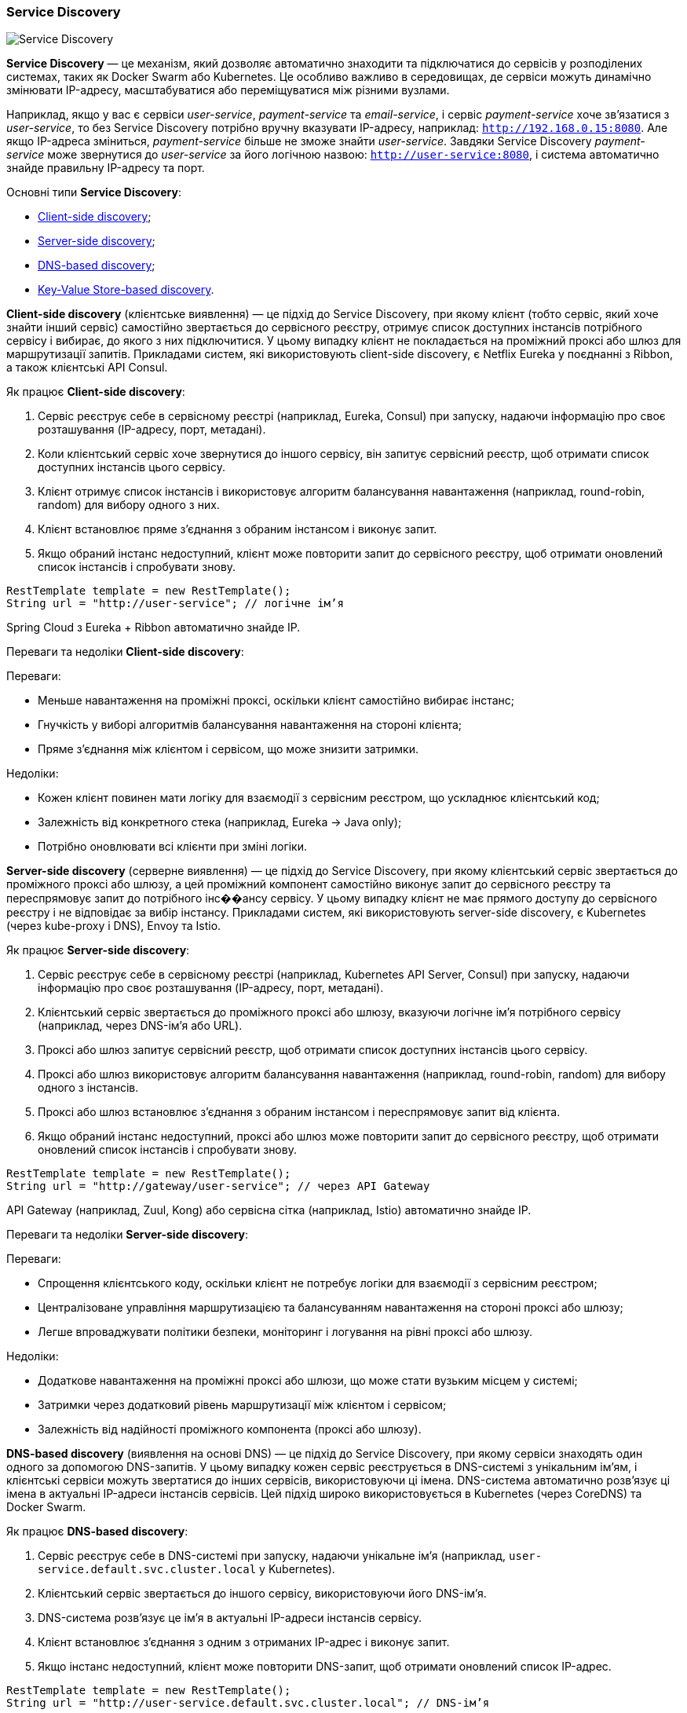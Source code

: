 ifndef::imagesdir[:imagesdir: source/imgs/]

[#service-discovery]
=== Service Discovery

image::architecture/service-discovery.jpg[Service Discovery, align="center"]

[[service-discovery-definition]]*Service Discovery* — це механізм, який дозволяє автоматично знаходити та підключатися до сервісів у розподілених системах, таких як Docker Swarm або Kubernetes. Це особливо важливо в середовищах, де сервіси можуть динамічно змінювати IP-адресу, масштабуватися або переміщуватися між різними вузлами.

Наприклад, якщо у вас є сервіси _user-service_, _payment-service_ та _email-service_, і сервіс _payment-service_ хоче зв’язатися з _user-service_, то без Service Discovery потрібно вручну вказувати IP-адресу, наприклад: `http://192.168.0.15:8080`. Але якщо IP-адреса зміниться, _payment-service_ більше не зможе знайти _user-service_. Завдяки Service Discovery _payment-service_ може звернутися до _user-service_ за його логічною назвою: `http://user-service:8080`, і система автоматично знайде правильну IP-адресу та порт.

[[service-discovery-types]]
Основні типи *Service Discovery*:

* <<client-side-discovery,Client-side discovery>>;
* <<server-side-discovery,Server-side discovery>>;
* <<dns-based-discovery,DNS-based discovery>>;
* <<key-value-store-based-discovery,Key-Value Store-based discovery>>.


[[client-side-discovery]]
*Client-side discovery* (клієнтське виявлення) — це підхід до Service Discovery, при якому клієнт (тобто сервіс, який хоче знайти інший сервіс) самостійно звертається до сервісного реєстру, отримує список доступних інстансів потрібного сервісу і вибирає, до якого з них підключитися. У цьому випадку клієнт не покладається на проміжний проксі або шлюз для маршрутизації запитів. Прикладами систем, які використовують client-side discovery, є Netflix Eureka у поєднанні з Ribbon, а також клієнтські API Consul.

[[client-side-discovery-how-it-works]]
Як працює *Client-side discovery*:

1. Сервіс реєструє себе в сервісному реєстрі (наприклад, Eureka, Consul) при запуску, надаючи інформацію про своє розташування (IP-адресу, порт, метадані).
2. Коли клієнтський сервіс хоче звернутися до іншого сервісу, він запитує сервісний реєстр, щоб отримати список доступних інстансів цього сервісу.
3. Клієнт отримує список інстансів і використовує алгоритм балансування навантаження (наприклад, round-robin, random) для вибору одного з них.
4. Клієнт встановлює пряме з’єднання з обраним інстансом і виконує запит.
5. Якщо обраний інстанс недоступний, клієнт може повторити запит до сервісного реєстру, щоб отримати оновлений список інстансів і спробувати знову.

[source,java]
----
RestTemplate template = new RestTemplate();
String url = "http://user-service"; // логічне ім’я
----

Spring Cloud з Eureka + Ribbon автоматично знайде IP.

[[client-side-discovery-pros-and-cons]]
Переваги та недоліки *Client-side discovery*:

Переваги:

* Меньше навантаження на проміжні проксі, оскільки клієнт самостійно вибирає інстанс;
* Гнучкість у виборі алгоритмів балансування навантаження на стороні клієнта;
* Пряме з’єднання між клієнтом і сервісом, що може знизити затримки.

Недоліки:

* Кожен клієнт повинен мати логіку для взаємодії з сервісним реєстром, що ускладнює клієнтський код;
* Залежність від конкретного стека (наприклад, Eureka → Java only);
* Потрібно оновлювати всі клієнти при зміні логіки.

[[server-side-discovery]]
*Server-side discovery* (серверне виявлення) — це підхід до Service Discovery, при якому клієнтський сервіс звертається до проміжного проксі або шлюзу, а цей проміжний компонент самостійно виконує запит до сервісного реєстру та переспрямовує запит до потрібного інс��ансу сервісу. У цьому випадку клієнт не має прямого доступу до сервісного реєстру і не відповідає за вибір інстансу. Прикладами систем, які використовують server-side discovery, є Kubernetes (через kube-proxy і DNS), Envoy та Istio.

[[server-side-discovery-how-it-works]]
Як працює *Server-side discovery*:

1. Сервіс реєструє себе в сервісному реєстрі (наприклад, Kubernetes API Server, Consul) при запуску, надаючи інформацію про своє розташування (IP-адресу, порт, метадані).
2. Клієнтський сервіс звертається до проміжного проксі або шлюзу, вказуючи логічне ім’я потрібного сервісу (наприклад, через DNS-ім’я або URL).
3. Проксі або шлюз запитує сервісний реєстр, щоб отримати список доступних інстансів цього сервісу.
4. Проксі або шлюз використовує алгоритм балансування навантаження (наприклад, round-robin, random) для вибору одного з інстансів.
5. Проксі або шлюз встановлює з’єднання з обраним інстансом і переспрямовує запит від клієнта.
6. Якщо обраний інстанс недоступний, проксі або шлюз може повторити запит до сервісного реєстру, щоб отримати оновлений список інстансів і спробувати знову.

[source,java]
----
RestTemplate template = new RestTemplate();
String url = "http://gateway/user-service"; // через API Gateway
----

API Gateway (наприклад, Zuul, Kong) або сервісна сітка (наприклад, Istio) автоматично знайде IP.

[[server-side-discovery-pros-and-cons]]
Переваги та недоліки *Server-side discovery*:

Переваги:

* Спрощення клієнтського коду, оскільки клієнт не потребує логіки для взаємодії з сервісним реєстром;
* Централізоване управління маршрутизацією та балансуванням навантаження на стороні проксі або шлюзу;
* Легше впроваджувати політики безпеки, моніторинг і логування на рівні проксі або шлюзу.

Недоліки:

* Додаткове навантаження на проміжні проксі або шлюзи, що може стати вузьким місцем у системі;
* Затримки через додатковий рівень маршрутизації між клієнтом і сервісом;
* Залежність від надійності проміжного компонента (проксі або шлюзу).

[[dns-based-discovery]]
*DNS-based discovery* (виявлення на основі DNS) — це підхід до Service Discovery, при якому сервіси знаходять один одного за допомогою DNS-запитів. У цьому випадку кожен сервіс реєструється в DNS-системі з унікальним ім’ям, і клієнтські сервіси можуть звертатися до інших сервісів, використовуючи ці імена. DNS-система автоматично розв’язує ці імена в актуальні IP-адреси інстансів сервісів. Цей підхід широко використовується в Kubernetes (через CoreDNS) та Docker Swarm.

[[dns-based-discovery-how-it-works]]
Як працює *DNS-based discovery*:

1. Сервіс реєструє себе в DNS-системі при запуску, надаючи унікальне ім’я (наприклад, `user-service.default.svc.cluster.local` у Kubernetes).
2. Клієнтський сервіс звертається до іншого сервісу, використовуючи його DNS-ім’я.
3. DNS-система розв’язує це ім’я в актуальні IP-адреси інстансів сервісу.
4. Клієнт встановлює з’єднання з одним з отриманих IP-адрес і виконує запит.
5. Якщо інстанс недоступний, клієнт може повторити DNS-запит, щоб отримати оновлений список IP-адрес.

[source,java]
----
RestTemplate template = new RestTemplate();
String url = "http://user-service.default.svc.cluster.local"; // DNS-ім’я
----

Kubernetes (через CoreDNS) автоматично знайде IP.

[[dns-based-discovery-pros-and-cons]]
Переваги та недоліки *DNS-based discovery*:

Переваги:

* Широке використання та підтримка в багатьох системах (Kubernetes, Docker Swarm);
* Простота використання, оскільки DNS є стандартним механізмом у мережах;
* Автоматичне оновлення IP-адрес через TTL записів у DNS.

Недоліки:

* Затримки через DNS-запити, особливо якщо TTL високий і записи не оновлюються швидко;
* Обмежена гнучкість у виборі алгоритмів балансування навантаження (залежить від можливостей DNS-сервера);
* Можливі проблеми з кешуванням DNS на стороні клієнта, що може призводити до використання застарілих IP-адрес.

[[key-value-store-based-discovery]]
*Key-Value Store-based discovery* (виявлення на основі сховища ключ-значення) — це підхід до Service Discovery, при якому сервіси реєструють свої інстанси в розподіленому сховищі ключ-значення (наприклад, Consul, Etcd, Zookeeper). Клієнтські сервіси звертаються до цього сховища, щоб отримати інформацію про доступні інстанси інших сервісів. Цей підхід забезпечує високу доступність і консистентність даних про сервіси.

[[key-value-store-based-discovery-how-it-works]]
Як працює *Key-Value Store-based discovery*:

1. Сервіс реєструє себе в сховищі ключ-значення при запуску, створюючи запис з унікальним ключем (наприклад, `services/user-service/instance-id`) і значенням, що містить інформацію про розташування (IP-адресу, порт, метадані).
2. Клієнтський сервіс звертається до сховища ключ-значення, щоб отримати список доступних інстансів потрібного сервісу.
3. Клієнт отримує список інстансів і використовує алгоритм балансування навантаження (наприклад, round-robin, random) для вибору одного з них.
4. Клієнт встановлює пряме з’єднання з обраним інстансом і виконує запит.
5. Якщо обраний інстанс недоступний, клієнт може повторити запит до сховища ключ-значення, щоб отримати оновлений список інстансів і спробувати знову.

[source,java]
----
RestTemplate template = new RestTemplate();
String url = "http://user-service"; // логічне ім’я
----

Consul API або інший клієнт автоматично знайде IP.

[[key-value-store-based-discovery-pros-and-cons]]
Переваги та недоліки *Key-Value Store-based discovery*:

Переваги:

* Висока доступність і консистентність даних про сервіси завдяки розподіленій природі сховищ ключ-значення;
* Гнучкість у виборі алгоритмів балансування навантаження на стороні клієнта;
* Підтримка складних сценаріїв, таких як health checks і метадані сервісів.

Недоліки:

* Додаткова складність у налаштуванні та управлінні сховищем ключ-значення;
* Залежність від надійності та продуктивності сховища ключ-значення;
* Потрібно оновлювати всі клієнти при зміні логіки взаємодії зі сховищем.

[[service-discovery-types-comparison]]
|====
|Критерій                   |Client-side|Server-side        |DNS-based              |KV Store-based
|Складність на клієнті      |Висока     |Низька             |Низька                 |Висока
|Потрібна підтримка проксі  |Ні         |Так                |Ні                     |Ні
|Балансування трафіку       |Гнучке     |Централізоване     |Базове (round-robin)   |Вручну або зовнішнє
|Підтримка мов / стеків     |Обмежена   |Будь-яка           |Будь-яка               |Через SDK/API
|Залежність від бібліотек   |Є          |Відсутня           |Відсутня               |Є (наприклад, gRPC+etcd)
|Контроль з боку DevOps     |Складно    |Повний контроль    |Обмежено               |Повний контроль
|Продуктивність             |Висока     |Нижча через проксі |Висока                 |Висока (без проксі)
|====

Service Discovery відповідає двом з 2 властивостей <<cap-theory,CAP-теорії>>:

1. Бути доступними (A), щоб клієнти могли завжди знайти потрібний сервіс.
2. Бути узгодженими (C), щоб уникнути фальшивих або застарілих записів.

Але при мережевому розділенні (P), доводиться обирати:

* *Consul*/*Etcd*/*Zookeeper* —> *CP системи*: пріоритет консистентності. Краще зупинити запис, ніж допустити помилкову інформацію.
* **DNS-based discovery** —> *AP системи*: завжди дає відповідь, але може бути застарілою (через TTL, кешування).

[[service-discovery-where-used]]
Де використовується *Service Discovery*:

* *Docker Swarm*: має вбудований механізм Service Discovery, що дозволяє сервісам знаходити один одного за іменами;
* *Kubernetes*: використовує вбудовану DNS-систему (CoreDNS) для автоматичного розв’язання імен сервісів;
* *Consul*, *Etcd*, *Zookeeper*: зовнішні системи Service Discovery, які можуть бути інтегровані з Docker, Kubernetes або іншими платформами;
* *AWS Cloud Map*, *Google Cloud Service Directory*: хмарні сервіси для управління реєстрацією та виявленням сервісів у масштабованих інфраструктурах.

[[service-discovery-what-for]]
Що дає *Service Discovery*:

* *Автоматизація*: зменшує потребу в ручному налаштуванні мережевих адрес;
* *Балансування навантаження*: деякі системи Service Discovery можуть автоматично розподіляти трафік між кількома інстансами сервісу;
* *Failover*: забезпечує автоматичне перенаправлення трафіку у випадку відмови одного з інстансів сервісу;
* *Горизонтальне масштабування*: дозволяє легко додавати або видаляти інстанси сервісу без необхідності змінювати конфігурацію клієнтів.

[[service-discovery-tools]]
Приклади інструментів *Service Discovery*:

* *Docker Swarm*: має вбудований механізм Service Discovery на основі DNS;
* *Kubernetes DNS (CoreDNS)*: вбудована DNS-система для автоматичного розв’язання імен сервісів у кластері;
* *Consul*: потужний інструмент для Service Discovery, health-check-ів та централізованого зберігання конфігурацій;
* *etcd*: розподілене key-value сховище, що використовується Kubernetes для зберігання конфігурації кластера, включно з даними для Service Discovery;
* *Zookeeper*: використовується для координації розподілених систем і як механізм Service Discovery (наприклад, у Kafka, Hadoop);
* *Eureka*: сервісний реєстр, який широко використовується в екосистемі Spring Cloud.

[[service-discovery-main-components]]
Головні компоненти *Service Discovery*:

* *Реєстратор сервісів (Service Registrar)*: компонент, який відповідає за реєстрацію нових інстансів сервісу в реєстрі та їх видалення у разі зупинки або збою;
* *Сервіс (Service)*: застосунок або мікросервіс, який реєструється в системі Service Discovery;
* *Клієнт Service Discovery*: компонент (або бібліотека), який дозволяє сервісам знаходити інші сервіси за їх логічними іменами;
* *Health Checks*: механізми перевірки стану інстансів сервісів, які гарантують, що клієнти взаємодіють лише з працездатними інстансами;
* *Інтерфейс доступу (DNS або API)*: спосіб, через який клієнти отримують інформацію про доступні сервіси (наприклад, через DNS-імена або REST/gRPC API).



















✅ 4. Service Discovery vs API Gateway vs Service Mesh

Компонент	Основна функція
Service Discovery	Знаходить інстанси сервісів
API Gateway	Виступає єдиною точкою входу для клієнтів
Service Mesh	Контролює трафік між сервісами на рівні L7 (часто в тандемі з discovery)

➡️ Поясни, чому Service Mesh (наприклад, Istio, Linkerd) не замінює, а доповнює Service Discovery.

⸻

✅ 5. Failure Scenarios & Resilience
•	Що буде, якщо зникне весь кластер Consul?
•	Як Kubernetes відновлює DNS CoreDNS pod?
•	Як будувати circuit breakers, retries, timeouts при використанні Service Discovery?

⸻

✅ 6. Роль DNS у Service Discovery
•	Чим DNS-базований discovery відрізняється від API?
•	Що таке SRV-записи? Як працює dnsRoundRobin?
•	TTL-залежна кешованість: потенційна проблема в stale-записах

⸻

✅ 7. Безпека Discovery
•	Хто може реєструвати сервіси?
•	Може зловмисник зареєструвати фейковий auth-service?
•	Як захистити доступ до Registry? (mTLS, ACL, JWT)

⸻

✅ 8. Інструменти з досвідом використання

🎯 Senior має хоча б базовий продакшн-досвід з одним із:

Інструмент	Що треба знати
Consul	ACL, DNS, health checks, sync modes
Eureka	Self-preservation mode, client cache
Kubernetes	CoreDNS, headless services, SRV-записи
Zookeeper	ZNode, ephemeral nodes, leader election


⸻

✅ 9. Класичні питання з інтерв’ю
•	Поясни різницю між client-side і server-side discovery.
•	Як ти реалізуєш zero-downtime deployment, якщо IP змінюється?
•	Що буде, якщо один з інстансів сервісу не працює, але ще зареєстрований?
•	Чим Kubernetes service discovery відрізняється від Eureka/Consul?

⸻

✅ 10. Тестове завдання або whiteboard:

“Розроби систему, яка динамічно додає і видаляє інстанси сервісу при автоскейлінгу. Клієнти не повинні знати IP-адреси. Як будеш це реалізовувати?”

⸻

Хочеш — можу скласти для тебе повноцінний “Service Discovery Interview Pack”:
•	20+ питань
•	порівняльні таблиці
•	cheat sheet
•	mini-проекти для демонстрації знань (наприклад, Eureka + 2 мікросервіси)

Готовий зробити прямо зараз.

